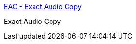 :jbake-type: post
:jbake-status: published
:jbake-title: EAC - Exact Audio Copy
:jbake-tags: freeware,software,windows,audio,mp3,_mois_janv.,_année_2005
:jbake-date: 2005-01-06
:jbake-depth: ../
:jbake-uri: shaarli/1105008432000.adoc
:jbake-source: https://nicolas-delsaux.hd.free.fr/Shaarli?searchterm=http%3A%2F%2Fwww.exactaudiocopy.de%2F&searchtags=freeware+software+windows+audio+mp3+_mois_janv.+_ann%C3%A9e_2005
:jbake-style: shaarli

http://www.exactaudiocopy.de/[EAC - Exact Audio Copy]

Exact Audio Copy
